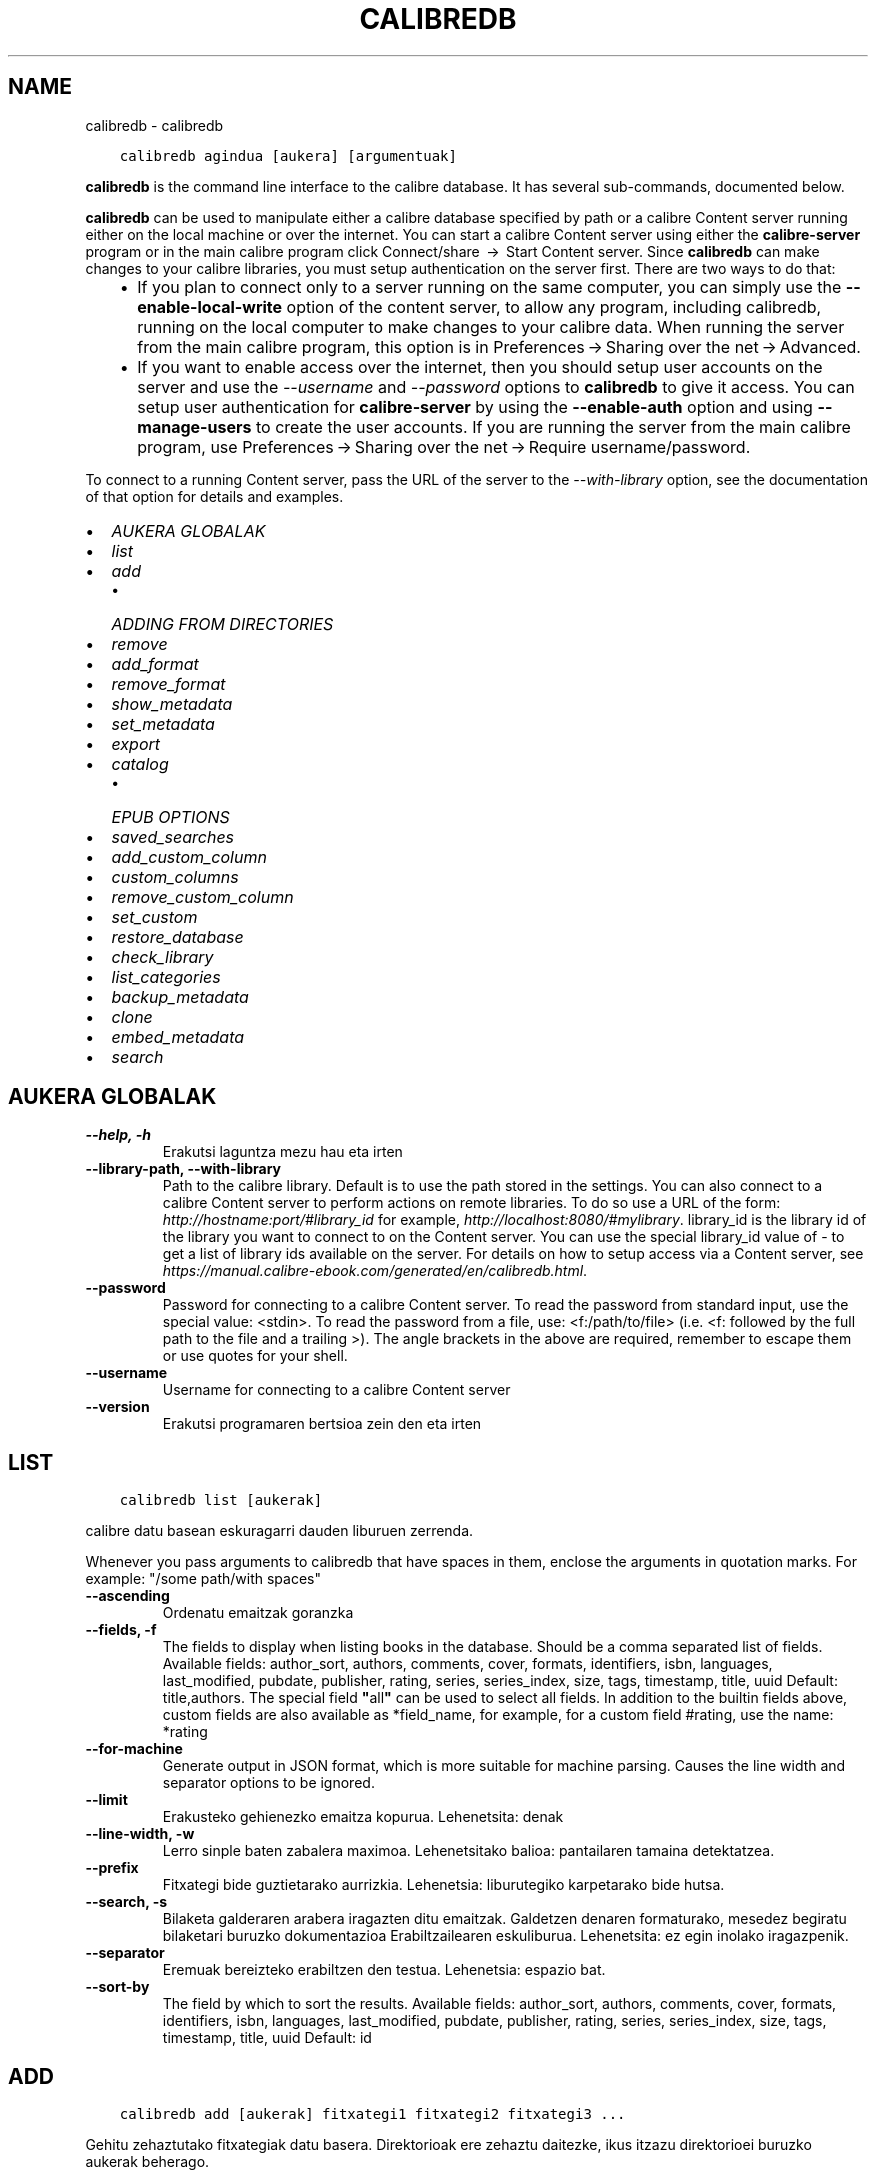 .\" Man page generated from reStructuredText.
.
.TH "CALIBREDB" "1" "azaroa 08, 2018" "3.34.0" "calibre"
.SH NAME
calibredb \- calibredb
.
.nr rst2man-indent-level 0
.
.de1 rstReportMargin
\\$1 \\n[an-margin]
level \\n[rst2man-indent-level]
level margin: \\n[rst2man-indent\\n[rst2man-indent-level]]
-
\\n[rst2man-indent0]
\\n[rst2man-indent1]
\\n[rst2man-indent2]
..
.de1 INDENT
.\" .rstReportMargin pre:
. RS \\$1
. nr rst2man-indent\\n[rst2man-indent-level] \\n[an-margin]
. nr rst2man-indent-level +1
.\" .rstReportMargin post:
..
.de UNINDENT
. RE
.\" indent \\n[an-margin]
.\" old: \\n[rst2man-indent\\n[rst2man-indent-level]]
.nr rst2man-indent-level -1
.\" new: \\n[rst2man-indent\\n[rst2man-indent-level]]
.in \\n[rst2man-indent\\n[rst2man-indent-level]]u
..
.INDENT 0.0
.INDENT 3.5
.sp
.nf
.ft C
calibredb agindua [aukera] [argumentuak]
.ft P
.fi
.UNINDENT
.UNINDENT
.sp
\fBcalibredb\fP is the command line interface to the calibre database. It has
several sub\-commands, documented below.
.sp
\fBcalibredb\fP can be used to manipulate either a calibre database
specified by path or a calibre Content server running either on
the local machine or over the internet. You can start a calibre
Content server using either the \fBcalibre\-server\fP
program or in the main calibre program click Connect/share  → 
Start Content server\&. Since \fBcalibredb\fP can make changes to your
calibre libraries, you must setup authentication on the server first. There
are two ways to do that:
.INDENT 0.0
.INDENT 3.5
.INDENT 0.0
.IP \(bu 2
If you plan to connect only to a server running on the same computer,
you can simply use the \fB\-\-enable\-local\-write\fP option of the
content server, to allow any program, including calibredb, running on
the local computer to make changes to your calibre data. When running
the server from the main calibre program, this option is in
Preferences → Sharing over the net → Advanced\&.
.IP \(bu 2
If you want to enable access over the internet, then you should setup
user accounts on the server and use the \fI\%\-\-username\fP and \fI\%\-\-password\fP
options to \fBcalibredb\fP to give it access. You can setup
user authentication for \fBcalibre\-server\fP by using the \fB\-\-enable\-auth\fP
option and using \fB\-\-manage\-users\fP to create the user accounts.
If you are running the server from the main calibre program, use
Preferences → Sharing over the net → Require username/password\&.
.UNINDENT
.UNINDENT
.UNINDENT
.sp
To connect to a running Content server, pass the URL of the server to the
\fI\%\-\-with\-library\fP option, see the documentation of that option for
details and examples.
.INDENT 0.0
.IP \(bu 2
\fI\%AUKERA GLOBALAK\fP
.IP \(bu 2
\fI\%list\fP
.IP \(bu 2
\fI\%add\fP
.INDENT 2.0
.IP \(bu 2
\fI\%ADDING FROM DIRECTORIES\fP
.UNINDENT
.IP \(bu 2
\fI\%remove\fP
.IP \(bu 2
\fI\%add_format\fP
.IP \(bu 2
\fI\%remove_format\fP
.IP \(bu 2
\fI\%show_metadata\fP
.IP \(bu 2
\fI\%set_metadata\fP
.IP \(bu 2
\fI\%export\fP
.IP \(bu 2
\fI\%catalog\fP
.INDENT 2.0
.IP \(bu 2
\fI\%EPUB OPTIONS\fP
.UNINDENT
.IP \(bu 2
\fI\%saved_searches\fP
.IP \(bu 2
\fI\%add_custom_column\fP
.IP \(bu 2
\fI\%custom_columns\fP
.IP \(bu 2
\fI\%remove_custom_column\fP
.IP \(bu 2
\fI\%set_custom\fP
.IP \(bu 2
\fI\%restore_database\fP
.IP \(bu 2
\fI\%check_library\fP
.IP \(bu 2
\fI\%list_categories\fP
.IP \(bu 2
\fI\%backup_metadata\fP
.IP \(bu 2
\fI\%clone\fP
.IP \(bu 2
\fI\%embed_metadata\fP
.IP \(bu 2
\fI\%search\fP
.UNINDENT
.SH AUKERA GLOBALAK
.INDENT 0.0
.TP
.B \-\-help, \-h
Erakutsi laguntza mezu hau eta irten
.UNINDENT
.INDENT 0.0
.TP
.B \-\-library\-path, \-\-with\-library
Path to the calibre library. Default is to use the path stored in the settings. You can also connect to a calibre Content server to perform actions on remote libraries. To do so use a URL of the form: \fI\%http://hostname:port/#library_id\fP for example, \fI\%http://localhost:8080/#mylibrary\fP\&. library_id is the library id of the library you want to connect to on the Content server. You can use the special library_id value of \- to get a list of library ids available on the server. For details on how to setup access via a Content server, see \fI\%https://manual.calibre\-ebook.com/generated/en/calibredb.html\fP\&.
.UNINDENT
.INDENT 0.0
.TP
.B \-\-password
Password for connecting to a calibre Content server. To read the password from standard input, use the special value: <stdin>. To read the password from a file, use: <f:/path/to/file> (i.e. <f: followed by the full path to the file and a trailing >). The angle brackets in the above are required, remember to escape them or use quotes for your shell.
.UNINDENT
.INDENT 0.0
.TP
.B \-\-username
Username for connecting to a calibre Content server
.UNINDENT
.INDENT 0.0
.TP
.B \-\-version
Erakutsi programaren bertsioa zein den eta irten
.UNINDENT
.SH LIST
.INDENT 0.0
.INDENT 3.5
.sp
.nf
.ft C
calibredb list [aukerak]
.ft P
.fi
.UNINDENT
.UNINDENT
.sp
calibre datu basean eskuragarri dauden liburuen zerrenda.
.sp
Whenever you pass arguments to calibredb that have spaces in them, enclose the arguments in quotation marks. For example: "/some path/with spaces"
.INDENT 0.0
.TP
.B \-\-ascending
Ordenatu emaitzak goranzka
.UNINDENT
.INDENT 0.0
.TP
.B \-\-fields, \-f
The fields to display when listing books in the database. Should be a comma separated list of fields. Available fields: author_sort, authors, comments, cover, formats, identifiers, isbn, languages, last_modified, pubdate, publisher, rating, series, series_index, size, tags, timestamp, title, uuid Default: title,authors. The special field \fB"\fPall\fB"\fP can be used to select all fields. In addition to the builtin fields above, custom fields are also available as *field_name, for example, for a custom field #rating, use the name: *rating
.UNINDENT
.INDENT 0.0
.TP
.B \-\-for\-machine
Generate output in JSON format, which is more suitable for machine parsing. Causes the line width and separator options to be ignored.
.UNINDENT
.INDENT 0.0
.TP
.B \-\-limit
Erakusteko gehienezko emaitza kopurua. Lehenetsita: denak
.UNINDENT
.INDENT 0.0
.TP
.B \-\-line\-width, \-w
Lerro sinple baten zabalera maximoa. Lehenetsitako balioa: pantailaren tamaina detektatzea.
.UNINDENT
.INDENT 0.0
.TP
.B \-\-prefix
Fitxategi bide guztietarako aurrizkia. Lehenetsia: liburutegiko karpetarako bide hutsa.
.UNINDENT
.INDENT 0.0
.TP
.B \-\-search, \-s
Bilaketa galderaren arabera iragazten ditu emaitzak. Galdetzen denaren formaturako, mesedez begiratu bilaketari buruzko dokumentazioa Erabiltzailearen eskuliburua. Lehenetsita: ez egin inolako iragazpenik.
.UNINDENT
.INDENT 0.0
.TP
.B \-\-separator
Eremuak bereizteko erabiltzen den testua. Lehenetsia: espazio bat.
.UNINDENT
.INDENT 0.0
.TP
.B \-\-sort\-by
The field by which to sort the results. Available fields: author_sort, authors, comments, cover, formats, identifiers, isbn, languages, last_modified, pubdate, publisher, rating, series, series_index, size, tags, timestamp, title, uuid Default: id
.UNINDENT
.SH ADD
.INDENT 0.0
.INDENT 3.5
.sp
.nf
.ft C
calibredb add [aukerak] fitxategi1 fitxategi2 fitxategi3 ...
.ft P
.fi
.UNINDENT
.UNINDENT
.sp
Gehitu zehaztutako fitxategiak datu basera. Direktorioak ere zehaztu daitezke, ikus itzazu
direktorioei buruzko aukerak beherago.
.sp
Whenever you pass arguments to calibredb that have spaces in them, enclose the arguments in quotation marks. For example: "/some path/with spaces"
.INDENT 0.0
.TP
.B \-\-authors, \-a
Ezarri gehitutako liburu(ar)en egile izena
.UNINDENT
.INDENT 0.0
.TP
.B \-\-cover, \-c
Liburu\-azaleko lasterbidea gehitutako liburuan erabiltzeko
.UNINDENT
.INDENT 0.0
.TP
.B \-\-duplicates, \-d
Gehitu liburuak datu\-basera, nahiz eta dagoeneko bertan izan.  Erkaketa liburuen izenburuetan oinarrituko da.
.UNINDENT
.INDENT 0.0
.TP
.B \-\-empty, \-e
Gehitu liburu huts bat (formaturik gabeko liburu bat)
.UNINDENT
.INDENT 0.0
.TP
.B \-\-identifier, \-I
Set the identifiers for this book, for e.g. \-I asin:XXX \-I isbn:YYY
.UNINDENT
.INDENT 0.0
.TP
.B \-\-isbn, \-i
Ezarri gehitutako liburu(ar)en ISSNa
.UNINDENT
.INDENT 0.0
.TP
.B \-\-languages, \-l
A comma separated list of languages (best to use ISO639 language codes, though some language names may also be recognized)
.UNINDENT
.INDENT 0.0
.TP
.B \-\-series, \-s
Ezarri gehitutako liburu(ar)en serieak
.UNINDENT
.INDENT 0.0
.TP
.B \-\-series\-index, \-S
Ezarri gehitutako liburu(ar)en serie zenbakia
.UNINDENT
.INDENT 0.0
.TP
.B \-\-tags, \-T
Ezarri gehitutako liburu(ar)en etiketak
.UNINDENT
.INDENT 0.0
.TP
.B \-\-title, \-t
Ezarri gehitutako liburu(ar)en izenburua
.UNINDENT
.SS ADDING FROM DIRECTORIES
.sp
Options to control the adding of books from directories. By default only files that have extensions of known e\-book file types are added.
.INDENT 0.0
.TP
.B \-\-add
A filename (glob) pattern, files matching this pattern will be added when scanning directories for files, even if they are not of a known e\-book file type. Can be specified multiple times for multiple patterns.
.UNINDENT
.INDENT 0.0
.TP
.B \-\-ignore
A filename (glob) pattern, files matching this pattern will be ignored when scanning directories for files. Can be specified multiple times for multiple patterns. For e.g.: *.pdf will ignore all pdf files
.UNINDENT
.INDENT 0.0
.TP
.B \-\-one\-book\-per\-directory, \-1
Onartu direktorio bakoitzak liburu bakarra daukala loturik eta beraz karpetako fitxategi guztiak liburu beraren formatu desberdinak direla
.UNINDENT
.INDENT 0.0
.TP
.B \-\-recurse, \-r
Prozesatu direktorioak modu errekurtsiboan
.UNINDENT
.SH REMOVE
.INDENT 0.0
.INDENT 3.5
.sp
.nf
.ft C
calibredb remove ids
.ft P
.fi
.UNINDENT
.UNINDENT
.sp
Remove the books identified by ids from the database. ids should be a comma separated list of id numbers (you can get id numbers by using the search command). For example, 23,34,57\-85 (when specifying a range, the last number in the range is not included).
.sp
Whenever you pass arguments to calibredb that have spaces in them, enclose the arguments in quotation marks. For example: "/some path/with spaces"
.INDENT 0.0
.TP
.B \-\-permanent
Do not use the recycle bin
.UNINDENT
.SH ADD_FORMAT
.INDENT 0.0
.INDENT 3.5
.sp
.nf
.ft C
calibredb add_format [options] id ebook_file
.ft P
.fi
.UNINDENT
.UNINDENT
.sp
Add the e\-book in ebook_file to the available formats for the logical book identified by id. You can get id by using the search command. If the format already exists, it is replaced, unless the do not replace option is specified.
.sp
Whenever you pass arguments to calibredb that have spaces in them, enclose the arguments in quotation marks. For example: "/some path/with spaces"
.INDENT 0.0
.TP
.B \-\-dont\-replace
Ez ordeztu formatua dagoeneko existitu existitzen bada
.UNINDENT
.SH REMOVE_FORMAT
.INDENT 0.0
.INDENT 3.5
.sp
.nf
.ft C
calibredb remove_format [options] id fmt
.ft P
.fi
.UNINDENT
.UNINDENT
.sp
Remove the format fmt from the logical book identified by id. You can get id by using the search command. fmt should be a file extension like LRF or TXT or EPUB. If the logical book does not have fmt available, do nothing.
.sp
Whenever you pass arguments to calibredb that have spaces in them, enclose the arguments in quotation marks. For example: "/some path/with spaces"
.SH SHOW_METADATA
.INDENT 0.0
.INDENT 3.5
.sp
.nf
.ft C
calibredb show_metadata [options] id
.ft P
.fi
.UNINDENT
.UNINDENT
.sp
Show the metadata stored in the calibre database for the book identified by id.
id is an id number from the search command.
.sp
Whenever you pass arguments to calibredb that have spaces in them, enclose the arguments in quotation marks. For example: "/some path/with spaces"
.INDENT 0.0
.TP
.B \-\-as\-opf
Inprima itzazu metadatuak OPF formatuarekin (XML)
.UNINDENT
.SH SET_METADATA
.INDENT 0.0
.INDENT 3.5
.sp
.nf
.ft C
calibredb set_metadata [options] id [/path/to/metadata.opf]
.ft P
.fi
.UNINDENT
.UNINDENT
.sp
Set the metadata stored in the calibre database for the book identified by id
from the OPF file metadata.opf. id is an id number from the search command. You
can get a quick feel for the OPF format by using the \-\-as\-opf switch to the
show_metadata command. You can also set the metadata of individual fields with
the \-\-field option. If you use the \-\-field option, there is no need to specify
an OPF file.
.sp
Whenever you pass arguments to calibredb that have spaces in them, enclose the arguments in quotation marks. For example: "/some path/with spaces"
.INDENT 0.0
.TP
.B \-\-field, \-f
Ezarri beharreko eremua. Formatua honako hau da: eremuaren_izena:balioa, adibidez: \fI\%\-\-field\fP etiketak:etiketa1,etiketa2. \fI\%\-\-list\-fields\fP erabili eremu izen guztien zerrenda lortzeko. Eremu bat baino gehiago ezartzeko aukera hau behin baino gehiagotan zehaztu. Oharra: hizkuntzak erabiltzeko ISO639 arauan zehazten diren hizkuntza\-kodeak erabili beharko dituzu (adibidez, \fB\(aq\fPeu\fB\(aq\fP euskararako, \fB\(aq\fPes\fB\(aq\fP gaztelerarako, \fB\(aq\fPen\fB\(aq\fP  ingeleserako...). For identifiers, the syntax is \fI\%\-\-field\fP identifiers:isbn:XXXX,doi:YYYYY. For boolean (yes/no) fields use true and false or yes and no.
.UNINDENT
.INDENT 0.0
.TP
.B \-\-list\-fields, \-l
\fI\%\-\-field\fP aukerarekin batera erabil daitezkeen metadatuen eremuen izenen zerrenda
.UNINDENT
.SH EXPORT
.INDENT 0.0
.INDENT 3.5
.sp
.nf
.ft C
calibredb export [options] ids
.ft P
.fi
.UNINDENT
.UNINDENT
.sp
Export the books specified by ids (a comma separated list) to the filesystem.
The \fBexport\fP operation saves all formats of the book, its cover and metadata (in
an opf file). You can get id numbers from the search command.
.sp
Whenever you pass arguments to calibredb that have spaces in them, enclose the arguments in quotation marks. For example: "/some path/with spaces"
.INDENT 0.0
.TP
.B \-\-all
Esportatu data\-baseko liburu guztiak, ID zerrendari ez ikusiarena eginez.
.UNINDENT
.INDENT 0.0
.TP
.B \-\-dont\-asciiize
Normalean, fitxategi izenetan, calibrek ingelesez erabiltzen ez diren karaktere guztiak ingelesezko haien ordainetara bihurtuko ditu. KONTUZ: aukera hau erabiltzen ez baduzu, agian akatsak izango dituzu gordetzerakoan. Akatsak izateko aukera gordetzen ari zaren fitxategi\-sistemak zelan jasaten duen unicode araberakoa izango da. Aldaketa hau zehaztuz jokabide hau bertan behera geratuko da.
.UNINDENT
.INDENT 0.0
.TP
.B \-\-dont\-save\-cover
Normally, calibre will save the cover in a separate file along with the actual e\-book files. Aldaketa hau zehaztuz jokabide hau bertan behera geratuko da.
.UNINDENT
.INDENT 0.0
.TP
.B \-\-dont\-update\-metadata
Normalean, calibrek metadatuak eguneratuko ditu gordetako fitxategietan, calibreren liburutegian dauden edukiei esker. Eguneratze honek diskoan gordetze prozesua moteltzen du. Aldaketa hau zehaztuz jokabide hau bertan behera geratuko da.
.UNINDENT
.INDENT 0.0
.TP
.B \-\-dont\-write\-opf
Normalean, calibrek metadatuak bereiziriko OPF fitxategi batean idatziko ditu, oraingo liburu elektronikoen fitxategiekin batera. Aldaketa hau zehaztuz jokabide hau bertan behera geratuko da.
.UNINDENT
.INDENT 0.0
.TP
.B \-\-formats
Liburu bakoitzaren komen bidez bereizitako formatuen zerrenda gordetzeko.  Lehenetsita: eskuragarri dauden formatu guztiak gordeko dira.
.UNINDENT
.INDENT 0.0
.TP
.B \-\-progress
Report progress
.UNINDENT
.INDENT 0.0
.TP
.B \-\-replace\-whitespace
Ordeztu espazio zuriak azpiko marrekin.
.UNINDENT
.INDENT 0.0
.TP
.B \-\-single\-dir
Esportatu liburu guztiak direktorio sinple batera
.UNINDENT
.INDENT 0.0
.TP
.B \-\-template
Gordetako fitxategien izena eta direktorioaren egitura kontrolatzeko erabiltzen den txantiloia. Lehenetsita: \fB"\fP{author_sort}/{title}/{title} \- {authors}\fB"\fP\&. Honekin, liburuak egileen araberako azpi\-direktorioan  antolatuko dira izenburua eta egilea dituzten fitxategi\-izenekin. Eskuragarri dauden kontrolak: {author_sort, authors, id, isbn, languages, last_modified, pubdate, publisher, rating, series, series_index, tags, timestamp, title}
.UNINDENT
.INDENT 0.0
.TP
.B \-\-timefmt
Datak erakusteko formatua.  %Y \- urtea, %b \- hilabetea,  %m \- hilabeteko eguna, %d \- eguna. Lehenetsita: %b, %Y
.UNINDENT
.INDENT 0.0
.TP
.B \-\-to\-dir
Esportatu liburua zehaztutako direktoriora. Lehenetsita hauxe: .
.UNINDENT
.INDENT 0.0
.TP
.B \-\-to\-lowercase
Bihurtu bideak minuskuletara, letra xeheetara.
.UNINDENT
.SH CATALOG
.INDENT 0.0
.INDENT 3.5
.sp
.nf
.ft C
calibredb catalog /path/to/destination.(csv|epub|mobi|xml...) [options]
.ft P
.fi
.UNINDENT
.UNINDENT
.sp
Export a \fBcatalog\fP in format specified by path/to/destination extension.
Options control how entries are displayed in the generated \fBcatalog\fP output.
Note that different \fBcatalog\fP formats support different sets of options.
.sp
Whenever you pass arguments to calibredb that have spaces in them, enclose the arguments in quotation marks. For example: "/some path/with spaces"
.INDENT 0.0
.TP
.B \-\-ids, \-i
Komen bidez bereiziriko IDen datu base zerrenda katalogatzeko. Adierazten bada, \fI\%\-\-search\fP hori baztertu egingo da. Lehenetsita: dena
.UNINDENT
.INDENT 0.0
.TP
.B \-\-search, \-s
Bilaketa galderaren arabera iragazten ditu emaitzak. Bilaketa galderaren formatua hautatzeko, mesedez, ikus bilaketari buruzko dokumentazioa Erabiltzailearen eskuliburuan. Lehenetsita: irazkirik ez
.UNINDENT
.INDENT 0.0
.TP
.B \-\-verbose, \-v
Erakutsi output informazioa, irteera informazioa, ondo zehaztuta. Akatsgabetzeko erabilgarria
.UNINDENT
.SS EPUB OPTIONS
.INDENT 0.0
.TP
.B \-\-catalog\-title
Title of generated catalog used as title in metadata. Default: \fB\(aq\fPMy Books\fB\(aq\fP Applies to: AZW3, EPUB, MOBI output formats
.UNINDENT
.INDENT 0.0
.TP
.B \-\-cross\-reference\-authors
Create cross\-references in Authors section for books with multiple authors. Default: \fB\(aq\fPFalse\fB\(aq\fP Applies to: AZW3, EPUB, MOBI output formats
.UNINDENT
.INDENT 0.0
.TP
.B \-\-debug\-pipeline
Save the output from different stages of the conversion pipeline to the specified directory. Useful if you are unsure at which stage of the conversion process a bug is occurring. Default: \fB\(aq\fPNone\fB\(aq\fP Applies to: AZW3, EPUB, MOBI output formats
.UNINDENT
.INDENT 0.0
.TP
.B \-\-exclude\-genre
Regex describing tags to exclude as genres. Default: \fB\(aq\fP[.+]|^+$\fB\(aq\fP excludes bracketed tags, e.g. \fB\(aq\fP[Project Gutenberg]\fB\(aq\fP, and \fB\(aq\fP+\fB\(aq\fP, the default tag for read books. Applies to: AZW3, EPUB, MOBI output formats
.UNINDENT
.INDENT 0.0
.TP
.B \-\-exclusion\-rules
Specifies the rules used to exclude books from the generated catalog. The model for an exclusion rule is either (\fB\(aq\fP<rule name>\fB\(aq\fP,\fB\(aq\fPTags\fB\(aq\fP,\fB\(aq\fP<comma\-separated list of tags>\fB\(aq\fP) or (\fB\(aq\fP<rule name>\fB\(aq\fP,\fB\(aq\fP<custom column>\fB\(aq\fP,\fB\(aq\fP<pattern>\fB\(aq\fP). For example: ((\fB\(aq\fPArchived books\fB\(aq\fP,\fB\(aq\fP#status\fB\(aq\fP,\fB\(aq\fPArchived\fB\(aq\fP),) will exclude a book with a value of \fB\(aq\fPArchived\fB\(aq\fP in the custom column \fB\(aq\fPstatus\fB\(aq\fP\&. When multiple rules are defined, all rules will be applied. Default:  \fB"\fP((\fB\(aq\fPCatalogs\fB\(aq\fP,\fB\(aq\fPTags\fB\(aq\fP,\fB\(aq\fPCatalog\fB\(aq\fP),)\fB"\fP Applies to: AZW3, EPUB, MOBI output formats
.UNINDENT
.INDENT 0.0
.TP
.B \-\-generate\-authors
Include \fB\(aq\fPAuthors\fB\(aq\fP section in catalog. Default: \fB\(aq\fPFalse\fB\(aq\fP Applies to: AZW3, EPUB, MOBI output formats
.UNINDENT
.INDENT 0.0
.TP
.B \-\-generate\-descriptions
Include \fB\(aq\fPDescriptions\fB\(aq\fP section in catalog. Default: \fB\(aq\fPFalse\fB\(aq\fP Applies to: AZW3, EPUB, MOBI output formats
.UNINDENT
.INDENT 0.0
.TP
.B \-\-generate\-genres
Include \fB\(aq\fPGenres\fB\(aq\fP section in catalog. Default: \fB\(aq\fPFalse\fB\(aq\fP Applies to: AZW3, EPUB, MOBI output formats
.UNINDENT
.INDENT 0.0
.TP
.B \-\-generate\-recently\-added
Include \fB\(aq\fPRecently Added\fB\(aq\fP section in catalog. Default: \fB\(aq\fPFalse\fB\(aq\fP Applies to: AZW3, EPUB, MOBI output formats
.UNINDENT
.INDENT 0.0
.TP
.B \-\-generate\-series
Include \fB\(aq\fPSeries\fB\(aq\fP section in catalog. Default: \fB\(aq\fPFalse\fB\(aq\fP Applies to: AZW3, EPUB, MOBI output formats
.UNINDENT
.INDENT 0.0
.TP
.B \-\-generate\-titles
Include \fB\(aq\fPTitles\fB\(aq\fP section in catalog. Default: \fB\(aq\fPFalse\fB\(aq\fP Applies to: AZW3, EPUB, MOBI output formats
.UNINDENT
.INDENT 0.0
.TP
.B \-\-genre\-source\-field
Source field for \fB\(aq\fPGenres\fB\(aq\fP section. Default: \fB\(aq\fPEtiketak\fB\(aq\fP Applies to: AZW3, EPUB, MOBI output formats
.UNINDENT
.INDENT 0.0
.TP
.B \-\-header\-note\-source\-field
Custom field containing note text to insert in Description header. Default: \fB\(aq\fP\fB\(aq\fP Applies to: AZW3, EPUB, MOBI output formats
.UNINDENT
.INDENT 0.0
.TP
.B \-\-merge\-comments\-rule
#<custom field>:[before|after]:[True|False] specifying:  <custom field> Custom field containing notes to merge with Comments  [before|after] Placement of notes with respect to Comments  [True|False] \- A horizontal rule is inserted between notes and Comments Default: \fB\(aq\fP::\fB\(aq\fP Applies to: AZW3, EPUB, MOBI output formats
.UNINDENT
.INDENT 0.0
.TP
.B \-\-output\-profile
Specifies the output profile. In some cases, an output profile is required to optimize the catalog for the device. For example, \fB\(aq\fPkindle\fB\(aq\fP or \fB\(aq\fPkindle_dx\fB\(aq\fP creates a structured Table of Contents with Sections and Articles. Default: \fB\(aq\fPNone\fB\(aq\fP Applies to: AZW3, EPUB, MOBI output formats
.UNINDENT
.INDENT 0.0
.TP
.B \-\-prefix\-rules
Specifies the rules used to include prefixes indicating read books, wishlist items and other user\-specified prefixes. The model for a prefix rule is (\fB\(aq\fP<rule name>\fB\(aq\fP,\fB\(aq\fP<source field>\fB\(aq\fP,\fB\(aq\fP<pattern>\fB\(aq\fP,\fB\(aq\fP<prefix>\fB\(aq\fP). When multiple rules are defined, the first matching rule will be used. Default: \fB"\fP((\fB\(aq\fPRead books\fB\(aq\fP,\fB\(aq\fPtags\fB\(aq\fP,\fB\(aq\fP+\fB\(aq\fP,\fB\(aq\fP✓\fB\(aq\fP),(\fB\(aq\fPWishlist item\fB\(aq\fP,\fB\(aq\fPtags\fB\(aq\fP,\fB\(aq\fPWishlist\fB\(aq\fP,\fB\(aq\fP×\fB\(aq\fP))\fB"\fP Applies to: AZW3, EPUB, MOBI output formats
.UNINDENT
.INDENT 0.0
.TP
.B \-\-preset
Use a named preset created with the GUI catalog builder. A preset specifies all settings for building a catalog. Default: \fB\(aq\fPNone\fB\(aq\fP Applies to: AZW3, EPUB, MOBI output formats
.UNINDENT
.INDENT 0.0
.TP
.B \-\-thumb\-width
Size hint (in inches) for book covers in catalog. Range: 1.0 \- 2.0 Default: \fB\(aq\fP1.0\fB\(aq\fP Applies to: AZW3, EPUB, MOBI output formats
.UNINDENT
.INDENT 0.0
.TP
.B \-\-use\-existing\-cover
Replace existing cover when generating the catalog. Default: \fB\(aq\fPFalse\fB\(aq\fP Applies to: AZW3, EPUB, MOBI output formats
.UNINDENT
.SH SAVED_SEARCHES
.INDENT 0.0
.INDENT 3.5
.sp
.nf
.ft C
calibredb saved_searches [options] (list|add|remove)
.ft P
.fi
.UNINDENT
.UNINDENT
.sp
Manage the saved searches stored in this database.
If you try to add a query with a name that already exists, it will be
replaced.
.sp
Syntax for adding:
.sp
calibredb \fBsaved_searches\fP add search_name search_expression
.sp
Syntax for removing:
.sp
calibredb \fBsaved_searches\fP remove search_name
.sp
Whenever you pass arguments to calibredb that have spaces in them, enclose the arguments in quotation marks. For example: "/some path/with spaces"
.SH ADD_CUSTOM_COLUMN
.INDENT 0.0
.INDENT 3.5
.sp
.nf
.ft C
calibredb add_custom_column [aukerak] etiketa izena data\-mota
.ft P
.fi
.UNINDENT
.UNINDENT
.sp
Sortu pertsonalizaturiko zutabe bat. "Etiketa" zutabearen goitizena da. Ez luke
espaziorik edo bi puntuko ikurrik eduki behar. "Izena" zutabearen goitizena da.
datu\-mota hauetako bat da: bool, comments, composite, datetime, enumeration, float, int, rating, series, text
.sp
Whenever you pass arguments to calibredb that have spaces in them, enclose the arguments in quotation marks. For example: "/some path/with spaces"
.INDENT 0.0
.TP
.B \-\-display
Zutabe honetako datuen interpretazioa pertsonalizatzeko aukerak azaltzen dituen hiztegia. JSON kate bat da.  Zerrenda motako zutabeentzat \fI\%\-\-display\fP\fB"\fP{\e \fB"\fPenum_values\e \fB"\fP:[\e \fB"\fPval1\e \fB"\fP, \e \fB"\fPval2\e \fB"\fP]} erabili. \fB\(aq\fPDisplay\fB\(aq\fP aldagaian hainbat aukera joan daitezke. Zutabe motaren araberako aukerak hauek dira: composite: composite_template, composite_sort, make_category,contains_html, use_decorations datetime: date_format enumeration: enum_values, enum_colors, use_decorations int, float: number_format text: is_names, use_decorations  Konbinazio jatorrak lortzeko aukerarik hoberena, zutabe pertsonalizatua Erabiltzailearen Interfaze Grafikoa (GUI) erabiliz sortzea eta ostean liburuen OPF babeskopia begiratzea (zutabea gehitu eta gero OPF fitxategi berria sortu dela ziurtatu lehenago). Bertan agertuko zaizu zutabe berriaren \fB\(aq\fPdisplay\fB\(aq\fPerako erabili beharreko JSONa.
.UNINDENT
.INDENT 0.0
.TP
.B \-\-is\-multiple
Zutabe honek datu itxurako etiketak gordetzen ditu (adibidez koma anitzekin bereiziriko balioak). Aplikatuko da datu\-tipoa testua baldin bada, besterik ez.
.UNINDENT
.SH CUSTOM_COLUMNS
.INDENT 0.0
.INDENT 3.5
.sp
.nf
.ft C
calibredb custom_columns [options]
.ft P
.fi
.UNINDENT
.UNINDENT
.sp
List available custom columns. Shows column labels and ids.
.sp
Whenever you pass arguments to calibredb that have spaces in them, enclose the arguments in quotation marks. For example: "/some path/with spaces"
.INDENT 0.0
.TP
.B \-\-details, \-d
Erakutsi zehaztasunak zutabe bakoitzean.
.UNINDENT
.SH REMOVE_CUSTOM_COLUMN
.INDENT 0.0
.INDENT 3.5
.sp
.nf
.ft C
calibredb remove_custom_column [options] label
.ft P
.fi
.UNINDENT
.UNINDENT
.sp
Remove the custom column identified by label. You can see available
columns with the custom_columns command.
.sp
Whenever you pass arguments to calibredb that have spaces in them, enclose the arguments in quotation marks. For example: "/some path/with spaces"
.INDENT 0.0
.TP
.B \-\-force, \-f
Ez eskatu baieztapenik
.UNINDENT
.SH SET_CUSTOM
.INDENT 0.0
.INDENT 3.5
.sp
.nf
.ft C
calibredb set_custom [options] column id value
.ft P
.fi
.UNINDENT
.UNINDENT
.sp
Set the value of a custom column for the book identified by id.
You can get a list of ids using the search command.
You can get a list of custom column names using the custom_columns
command.
.sp
Whenever you pass arguments to calibredb that have spaces in them, enclose the arguments in quotation marks. For example: "/some path/with spaces"
.INDENT 0.0
.TP
.B \-\-append, \-a
Zutabeak balio anitz gordetzen baditu, erantsi zehaztutako balioak lehenagotik zeuden balioetara, ordeztu beharrean.
.UNINDENT
.SH RESTORE_DATABASE
.INDENT 0.0
.INDENT 3.5
.sp
.nf
.ft C
calibredb restore_database [options]
.ft P
.fi
.UNINDENT
.UNINDENT
.sp
Berrezarri datu base hau OPF fitxategietan gordetako metadatuetatik
calibre liburutegian dagoen direktorio bakoitzetik abiatuz. Erabilgarria zure metadata.db fitxategia hondatu bada.
.sp
KONTUZ: Agindu honek zure datu basea goitik behera berreraikiko du. Galduko dituzu
gordetako guztiak: bilaketak, erabiltzaile kategoriak, konexio\-taulak, liburu bihurketak
ezarpenak eta errezetak. \(aqBerrezarri metadatuak\(aq aginduak izango duen zehaztasuna OPF fitxategietan (OPEN Process Framework) topatzen denaren menpe geratuko da.
.sp
Whenever you pass arguments to calibredb that have spaces in them, enclose the arguments in quotation marks. For example: "/some path/with spaces"
.INDENT 0.0
.TP
.B \-\-really\-do\-it, \-r
Berreskuratzea egin, bai. Agindua ez da martxan hasiko aukera hau zehaztu arte.
.UNINDENT
.SH CHECK_LIBRARY
.INDENT 0.0
.INDENT 3.5
.sp
.nf
.ft C
calibredb aztertu_liburutegia [options]
.ft P
.fi
.UNINDENT
.UNINDENT
.sp
Egin itzazu liburutegia osatzen duen fitxategi sisteman azterketa eta egiaztapen batzuk . Txostenak hauek dira: invalid_titles, extra_titles, invalid_authors, extra_authors, missing_formats, extra_formats, extra_files, missing_covers, extra_covers, failed_folders
.sp
Whenever you pass arguments to calibredb that have spaces in them, enclose the arguments in quotation marks. For example: "/some path/with spaces"
.INDENT 0.0
.TP
.B \-\-csv, \-c
Helburua CSV (Comma Separated Values) horretan
.UNINDENT
.INDENT 0.0
.TP
.B \-\-ignore_extensions, \-e
Komaz bereizitako luzapenen zerrenda kasurik ez egiteko. Lehenetsita: dena
.UNINDENT
.INDENT 0.0
.TP
.B \-\-ignore_names, \-n
Komaz bereizitako izenen zerrenda kasurik ez egiteko. Lehenetsita: dena
.UNINDENT
.INDENT 0.0
.TP
.B \-\-report, \-r
Txostenak komaz bereizitako zerrenda. Lehenetsita: dena
.UNINDENT
.SH LIST_CATEGORIES
.INDENT 0.0
.INDENT 3.5
.sp
.nf
.ft C
calibredb list_categories [options]
.ft P
.fi
.UNINDENT
.UNINDENT
.sp
Txostena sortzen du kategorien informazioaren gainean datu basean. Hori
informazio hori etiketen erakusleihoan erakusten denaren baliokidea da.
.sp
Whenever you pass arguments to calibredb that have spaces in them, enclose the arguments in quotation marks. For example: "/some path/with spaces"
.INDENT 0.0
.TP
.B \-\-categories, \-r
Comma\-separated list of category lookup names. Default: all
.UNINDENT
.INDENT 0.0
.TP
.B \-\-csv, \-c
Helburua CSV (Comma Separated Values) horretan
.UNINDENT
.INDENT 0.0
.TP
.B \-\-dialect
The type of CSV file to produce. Choices: excel, excel\-tab
.UNINDENT
.INDENT 0.0
.TP
.B \-\-item_count, \-i
Erakutsi bakarrik zenbat gai dagoen kategoria bakoitzeko eta ez zenbat aldiz zenbatu den gai bakoitzeko kategoria bakoitzean
.UNINDENT
.INDENT 0.0
.TP
.B \-\-width, \-w
Lerro sinple baten zabalera maximoa. Lehenetsitako balioa: pantailaren tamaina detektatzea.
.UNINDENT
.SH BACKUP_METADATA
.INDENT 0.0
.INDENT 3.5
.sp
.nf
.ft C
calibredb backup_metadata [options]
.ft P
.fi
.UNINDENT
.UNINDENT
.sp
Datu\-basean gordeta dauden metadatuen babeskopia egin liburu bakoitzeko direktorioetan gordeko diren OPF fitxategietan. Orokorrean, babeskopia hauek automatikoki egiten dira, baina komando hau erabili dezakezu OPF fitxategiak berriro sortu daitezen behartzeko. \(aq\-\-all\(aq aukera erabili horretarako.
.sp
Kontuan izan normalean ez dela zertan egin behar hau, metadatuak aldatzen diren bakoitzeko OPF fitxategien babeskopia egiten baita automatikoki.
.sp
Whenever you pass arguments to calibredb that have spaces in them, enclose the arguments in quotation marks. For example: "/some path/with spaces"
.INDENT 0.0
.TP
.B \-\-all
Normalean, komando honek OPF fitxategi zaharkituak duten liburuetan baino ez du eraginik. Aukera honekin liburu guztietan eragitea ahalbidetzen duzu.
.UNINDENT
.SH CLONE
.INDENT 0.0
.INDENT 3.5
.sp
.nf
.ft C
calibredb clone path/to/new/library
.ft P
.fi
.UNINDENT
.UNINDENT
.sp
Uneko liburutegia klonatu. Honekin, erabiltzen zauden liburutegiaren zutabe pertsonalizatuak, liburutegi birtualak eta beste ezarpenak berdin\-berdin dituen liburutegi berri, hutsa sortuko duzu.
.sp
Kontuan izan liburutegi klonatu honek ez duela libururik izango. Liburuak ere badituen kopia oso bat baldin bada sortu nahi duzuna, nahikoa duzu ordenagailuko sistema eragileko lanabesak erabiltzea liburutegiaren karpetan kopia bat egiteko.
.sp
Whenever you pass arguments to calibredb that have spaces in them, enclose the arguments in quotation marks. For example: "/some path/with spaces"
.SH EMBED_METADATA
.INDENT 0.0
.INDENT 3.5
.sp
.nf
.ft C
calibredb embed_metadata [options] book_id
.ft P
.fi
.UNINDENT
.UNINDENT
.sp
Update the metadata in the actual book files stored in the calibre library from
the metadata in the calibre database.  Normally, metadata is updated only when
exporting files from calibre, this command is useful if you want the files to
be updated in place. Note that different file formats support different amounts
of metadata. You can use the special value \(aqall\(aq for book_id to update metadata
in all books. You can also specify many book ids separated by spaces and id ranges
separated by hyphens. For example: calibredb \fBembed_metadata\fP 1 2 10\-15 23
.sp
Whenever you pass arguments to calibredb that have spaces in them, enclose the arguments in quotation marks. For example: "/some path/with spaces"
.INDENT 0.0
.TP
.B \-\-only\-formats, \-f
Only update metadata in files of the specified format. Specify it multiple times for multiple formats. By default, all formats are updated.
.UNINDENT
.SH SEARCH
.INDENT 0.0
.INDENT 3.5
.sp
.nf
.ft C
calibredb search [options] search expression
.ft P
.fi
.UNINDENT
.UNINDENT
.sp
Search the library for the specified \fBsearch\fP term, returning a comma separated
list of book ids matching the \fBsearch\fP expression. The output format is useful
to feed into other commands that accept a list of ids as input.
.sp
The \fBsearch\fP expression can be anything from calibre\(aqs powerful \fBsearch\fP query
language, for example: author:asimov title:robot
.sp
Whenever you pass arguments to calibredb that have spaces in them, enclose the arguments in quotation marks. For example: "/some path/with spaces"
.INDENT 0.0
.TP
.B \-\-limit, \-l
The maximum number of results to return. Default is all results.
.UNINDENT
.SH AUTHOR
Kovid Goyal
.SH COPYRIGHT
Kovid Goyal
.\" Generated by docutils manpage writer.
.
